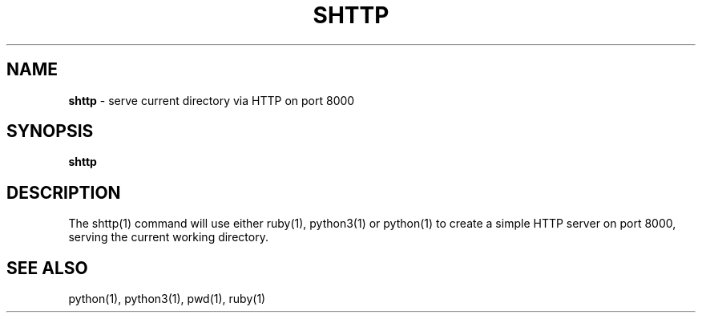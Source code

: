 .\" generated with Ronn/v0.7.3
.\" http://github.com/rtomayko/ronn/tree/0.7.3
.
.TH "SHTTP" "1" "September 2014" "Geoff Stokes' Dotfiles" "Geoff Stokes' Dotfiles"
.
.SH "NAME"
\fBshttp\fR \- serve current directory via HTTP on port 8000
.
.SH "SYNOPSIS"
\fBshttp\fR
.
.SH "DESCRIPTION"
The shttp(1) command will use either ruby(1), python3(1) or python(1) to create a simple HTTP server on port 8000, serving the current working directory\.
.
.SH "SEE ALSO"
python(1), python3(1), pwd(1), ruby(1)
